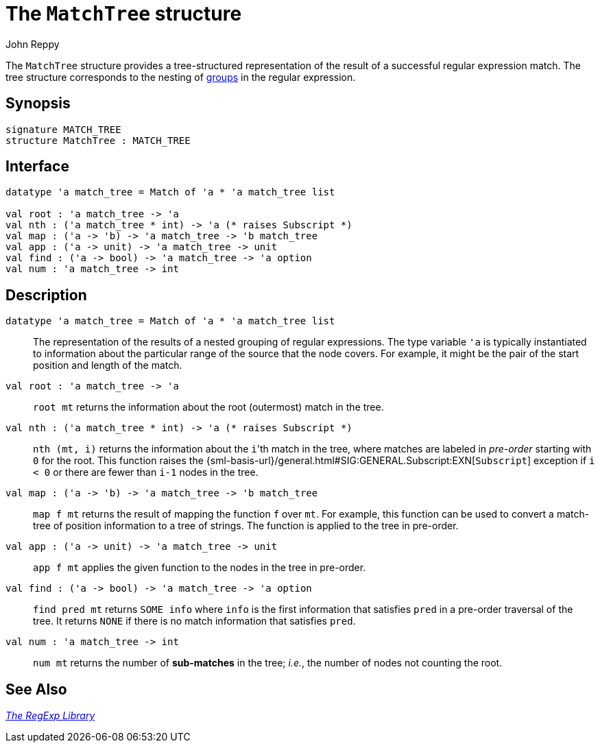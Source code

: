 = The `MatchTree` structure
:Author: John Reppy
:Date: {release-date}
:stem: latexmath
:source-highlighter: pygments
:VERSION: {smlnj-version}

The `MatchTree` structure provides a tree-structured representation
of the result of a successful regular expression match.  The tree structure
corresponds to the nesting of xref:str-RegExpSyntax.adoc#con:Group[groups]
in the regular expression.

== Synopsis

[source,sml]
------------
signature MATCH_TREE
structure MatchTree : MATCH_TREE
------------

== Interface

[source,sml]
------------
datatype 'a match_tree = Match of 'a * 'a match_tree list

val root : 'a match_tree -> 'a
val nth : ('a match_tree * int) -> 'a (* raises Subscript *)
val map : ('a -> 'b) -> 'a match_tree -> 'b match_tree
val app : ('a -> unit) -> 'a match_tree -> unit
val find : ('a -> bool) -> 'a match_tree -> 'a option
val num : 'a match_tree -> int
------------

== Description

`[.kw]#datatype# 'a match_tree = Match of 'a * 'a match_tree list`::
  The representation of the results of a nested grouping of regular expressions.
  The type variable ``'a`` is typically instantiated to information about the
  particular range of the source that the node covers.  For example,
  it might be the pair of the start position and length of the match.

`[.kw]#val# root : 'a match_tree \-> 'a`::
  `root mt` returns the information about the root (outermost) match in the tree.

`[.kw]#val# nth : ('a match_tree * int) \-> 'a (* raises Subscript *)`::
  `nth (mt, i)` returns the information about the ``i``'th match in the tree,
  where matches are labeled in _pre-order_ starting with `0` for the root.
  This function raises the
  {sml-basis-url}/general.html#SIG:GENERAL.Subscript:EXN[`Subscript`] exception
  if `i < 0` or there are fewer than `i-1` nodes in the tree.

`[.kw]#val# map : ('a \-> 'b) \-> 'a match_tree \-> 'b match_tree`::
  `map f mt` returns the result of mapping the function `f` over `mt`.
  For example, this function can be used to convert a match-tree of
  position information to a tree of strings.  The function is applied
  to the tree in pre-order.

`[.kw]#val# app : ('a \-> unit) \-> 'a match_tree \-> unit`::
  `app f mt` applies the given function to the nodes in the tree
  in pre-order.

`[.kw]#val# find : ('a \-> bool) \-> 'a match_tree \-> 'a option`::
  `find pred mt` returns `SOME info` where `info` is the first
  information that satisfies `pred` in a pre-order traversal of
  the tree.  It returns `NONE` if there is no match information
  that satisfies `pred`.

`[.kw]#val# num : 'a match_tree \-> int`::
  `num mt` returns the number of *sub-matches* in the tree; _i.e._, the number
  of nodes not counting the root.

== See Also

xref:regexp-lib.adoc[__The RegExp Library__]
